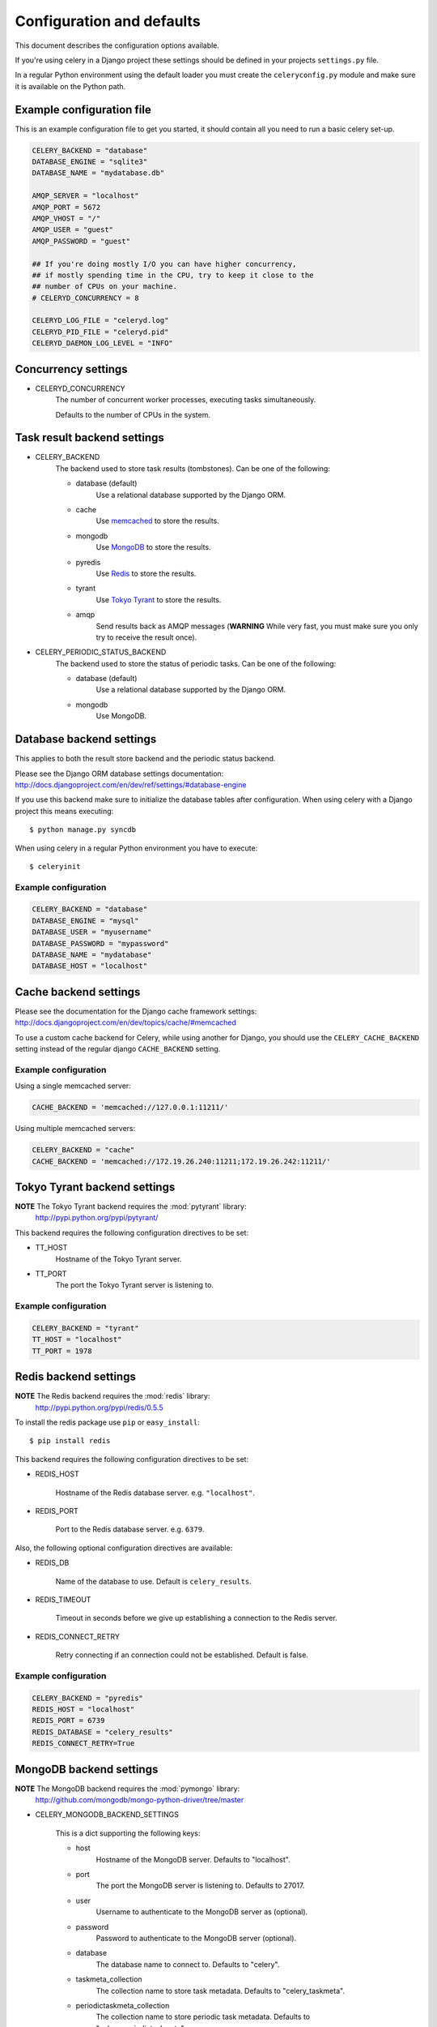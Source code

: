============================
 Configuration and defaults
============================

This document describes the configuration options available.

If you're using celery in a Django project these settings should be defined
in your projects ``settings.py`` file.

In a regular Python environment using the default loader you must create
the ``celeryconfig.py`` module and make sure it is available on the
Python path.


Example configuration file
==========================

This is an example configuration file to get you started,
it should contain all you need to run a basic celery set-up.

.. code-block:: python

    CELERY_BACKEND = "database"
    DATABASE_ENGINE = "sqlite3"
    DATABASE_NAME = "mydatabase.db"

    AMQP_SERVER = "localhost"
    AMQP_PORT = 5672
    AMQP_VHOST = "/"
    AMQP_USER = "guest"
    AMQP_PASSWORD = "guest"

    ## If you're doing mostly I/O you can have higher concurrency,
    ## if mostly spending time in the CPU, try to keep it close to the
    ## number of CPUs on your machine.
    # CELERYD_CONCURRENCY = 8

    CELERYD_LOG_FILE = "celeryd.log"
    CELERYD_PID_FILE = "celeryd.pid"
    CELERYD_DAEMON_LOG_LEVEL = "INFO"

Concurrency settings
====================

* CELERYD_CONCURRENCY
    The number of concurrent worker processes, executing tasks simultaneously.

    Defaults to the number of CPUs in the system.


Task result backend settings
============================

* CELERY_BACKEND
    The backend used to store task results (tombstones).
    Can be one of the following:

    * database (default)
        Use a relational database supported by the Django ORM.

    * cache
        Use `memcached`_ to store the results.

    * mongodb
        Use `MongoDB`_ to store the results.

    * pyredis
        Use `Redis`_ to store the results.

    * tyrant
        Use `Tokyo Tyrant`_ to store the results.

    * amqp
        Send results back as AMQP messages
        (**WARNING** While very fast, you must make sure you only
        try to receive the result once).


.. _`memcached`: http://memcached.org
.. _`MongoDB`: http://mongodb.org
.. _`Redis`: http://code.google.com/p/redis/
.. _`Tokyo Tyrant`: http://1978th.net/tokyotyrant/


* CELERY_PERIODIC_STATUS_BACKEND
    The backend used to store the status of periodic tasks.
    Can be one of the following:

    * database (default)
        Use a relational database supported by the Django ORM.

    * mongodb
        Use MongoDB.


Database backend settings
=========================

This applies to both the result store backend and the periodic status
backend.

Please see the Django ORM database settings documentation:
http://docs.djangoproject.com/en/dev/ref/settings/#database-engine

If you use this backend make sure to initialize the database tables
after configuration. When using celery with a Django project this
means executing::

    $ python manage.py syncdb

When using celery in a regular Python environment you have to execute::

    $ celeryinit

Example configuration
---------------------

.. code-block:: python

    CELERY_BACKEND = "database"
    DATABASE_ENGINE = "mysql"
    DATABASE_USER = "myusername"
    DATABASE_PASSWORD = "mypassword"
    DATABASE_NAME = "mydatabase"
    DATABASE_HOST = "localhost"

Cache backend settings
======================

Please see the documentation for the Django cache framework settings:
http://docs.djangoproject.com/en/dev/topics/cache/#memcached

To use a custom cache backend for Celery, while using another for Django,
you should use the ``CELERY_CACHE_BACKEND`` setting instead of the regular
django ``CACHE_BACKEND`` setting.

Example configuration
---------------------

Using a single memcached server:

.. code-block:: python

    CACHE_BACKEND = 'memcached://127.0.0.1:11211/'

Using multiple memcached servers:

.. code-block:: python

    CELERY_BACKEND = "cache"
    CACHE_BACKEND = 'memcached://172.19.26.240:11211;172.19.26.242:11211/'


Tokyo Tyrant backend settings
=============================

**NOTE** The Tokyo Tyrant backend requires the :mod:`pytyrant` library:
    http://pypi.python.org/pypi/pytyrant/

This backend requires the following configuration directives to be set:

* TT_HOST
    Hostname of the Tokyo Tyrant server.

* TT_PORT
    The port the Tokyo Tyrant server is listening to.


Example configuration
---------------------

.. code-block:: python

    CELERY_BACKEND = "tyrant"
    TT_HOST = "localhost"
    TT_PORT = 1978

Redis backend settings
======================

**NOTE** The Redis backend requires the :mod:`redis` library:
    http://pypi.python.org/pypi/redis/0.5.5

To install the redis package use ``pip`` or ``easy_install``::

    $ pip install redis

This backend requires the following configuration directives to be set:

* REDIS_HOST

    Hostname of the Redis database server. e.g. ``"localhost"``.

* REDIS_PORT

    Port to the Redis database server. e.g. ``6379``.

Also, the following optional configuration directives are available:

* REDIS_DB

    Name of the database to use. Default is ``celery_results``.

* REDIS_TIMEOUT

    Timeout in seconds before we give up establishing a connection
    to the Redis server.

* REDIS_CONNECT_RETRY

    Retry connecting if an connection could not be established. Default is
    false.


Example configuration
---------------------

.. code-block:: python

    CELERY_BACKEND = "pyredis"
    REDIS_HOST = "localhost"
    REDIS_PORT = 6739
    REDIS_DATABASE = "celery_results"
    REDIS_CONNECT_RETRY=True

MongoDB backend settings
========================

**NOTE** The MongoDB backend requires the :mod:`pymongo` library:
    http://github.com/mongodb/mongo-python-driver/tree/master

* CELERY_MONGODB_BACKEND_SETTINGS

    This is a dict supporting the following keys:

    * host
        Hostname of the MongoDB server. Defaults to "localhost".

    * port
        The port the MongoDB server is listening to. Defaults to 27017.

    * user
        Username to authenticate to the MongoDB server as (optional).

    * password
        Password to authenticate to the MongoDB server (optional).

    * database
        The database name to connect to. Defaults to "celery".

    * taskmeta_collection
        The collection name to store task metadata.
        Defaults to "celery_taskmeta".

    * periodictaskmeta_collection
        The collection name to store periodic task metadata.
        Defaults to "celery_periodictaskmeta".


Example configuration
---------------------

.. code-block:: python

    CELERY_BACKEND = "mongodb"
    CELERY_MONGODB_BACKEND_SETTINGS = {
        "host": "192.168.1.100",
        "port": 30000,
        "database": "mydb",
        "taskmeta_collection": "my_taskmeta_collection",
    }


Broker settings
===============

* CELERY_AMQP_EXCHANGE

    Name of the AMQP exchange.

* CELERY_AMQP_EXCHANGE_TYPE
    The type of exchange. If the exchange type is ``direct``, all messages
    receives all tasks. However, if the exchange type is ``topic``, you can
    route e.g. some tasks to one server, and others to the rest.
    See `Exchange types and the effect of bindings`_.

    .. _`Exchange types and the effect of bindings`:
        http://bit.ly/wpamqpexchanges

* CELERY_AMQP_PUBLISHER_ROUTING_KEY
    The default AMQP routing key used when publishing tasks.

* CELERY_AMQP_CONSUMER_ROUTING_KEY
    The AMQP routing key used when consuming tasks.

* CELERY_AMQP_CONSUMER_QUEUE
    The name of the AMQP queue.

* CELERY_AMQP_CONSUMER_QUEUES
    Dictionary defining multiple AMQP queues.

* CELERY_AMQP_CONNECTION_TIMEOUT
    The timeout in seconds before we give up establishing a connection
    to the AMQP server. Default is 4 seconds.

* CELERY_AMQP_CONNECTION_RETRY
    Automatically try to re-establish the connection to the AMQP broker if
    it's lost.

    The time between retries is increased for each retry, and is
    not exhausted before ``CELERY_AMQP_CONNECTION_MAX_RETRIES`` is exceeded.

    This behaviour is on by default.

* CELERY_AMQP_CONNECTION_MAX_RETRIES
    Maximum number of retries before we give up re-establishing a connection
    to the AMQP broker.

    If this is set to ``0`` or ``None``, we will retry forever.

    Default is 100 retries.

Task execution settings
=======================

* SEND_CELERY_TASK_ERROR_EMAILS
    If set to ``True``, errors in tasks will be sent to admins by e-mail.
    If unset, it will send the e-mails if ``settings.DEBUG`` is False.

* CELERY_ALWAYS_EAGER
    If this is ``True``, all tasks will be executed locally by blocking
    until it is finished. ``apply_async`` and ``delay_task`` will return
    a :class:`celery.result.EagerResult` which emulates the behaviour of
    an :class:`celery.result.AsyncResult`.

    Tasks will never be sent to the queue, but executed locally
    instead.

* CELERY_TASK_RESULT_EXPIRES
    Time (in seconds, or a :class:`datetime.timedelta` object) for when after
    stored task tombstones are deleted.

    **NOTE**: For the moment this only works for the database and MongoDB
    backends.

* CELERY_TASK_SERIALIZER
    A string identifying the default serialization
    method to use. Can be ``pickle`` (default),
    ``json``, ``yaml``, or any custom serialization methods that have
    been registered with :mod:`carrot.serialization.registry`.

    Default is ``pickle``.

Logging settings
================

* CELERYD_LOG_FILE
    The default filename the worker daemon logs messages to, can be
    overridden using the `--logfile`` option to ``celeryd``.

    The default is to log using ``stderr`` if running in the foreground,
    when running in the background, detached as a daemon, the default
    logfile is ``celeryd.log``.

* CELERYD_DAEMON_LOG_LEVEL
    Worker log level, can be any of ``DEBUG``, ``INFO``, ``WARNING``,
    ``ERROR``, ``CRITICAL``, or ``FATAL``.

    See the :mod:`logging` module for more information.

* CELERYD_DAEMON_LOG_FORMAT
    The format to use for log messages. Can be overridden using
    the ``--loglevel`` option to ``celeryd``.

    Default is ``[%(asctime)s: %(levelname)s/%(processName)s] %(message)s``

    See the Python :mod:`logging` module for more information about log
    formats.

Process settings
================

* CELERYD_PID_FILE
    Full path to the daemon pid file. Default is ``celeryd.pid``.
    Can be overridden using the ``--pidfile`` option to ``celeryd``.

